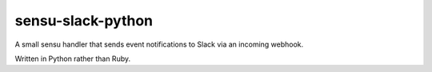 sensu-slack-python
==================

A small sensu handler that sends event notifications to Slack via an incoming webhook.

Written in Python rather than Ruby.
